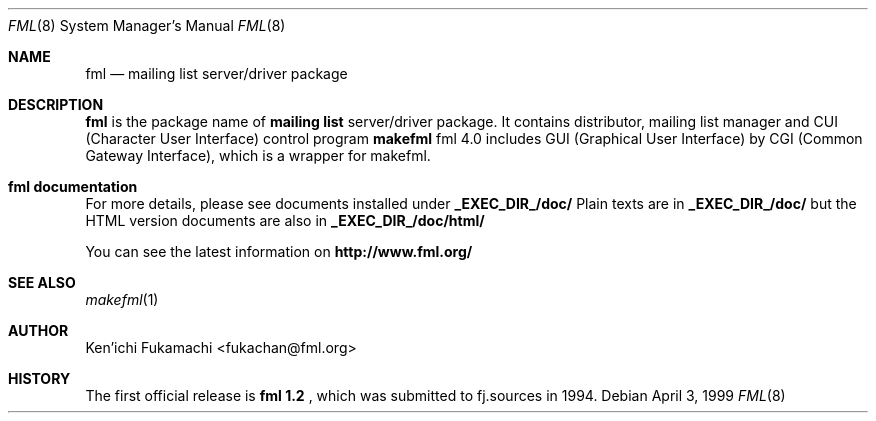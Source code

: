 .\" Copyright (C) 1993-2000 Ken'ichi Fukamachi
.\"          All rights reserved. 
.\"               1993-1996 fukachan@phys.titech.ac.jp
.\"               1996-2000 fukachan@sapporo.iij.ad.jp
.\" 
.\" FML is free software; you can redistribute it and/or modify
.\" it under the terms of GNU General Public License.
.\" See the file COPYING for more details.
.\"
.\" $Id$
.\"
.Dd April 3, 1999
.Dt FML 8
.Os
.Sh NAME
.Nm fml
.Nd mailing list server/driver package
.Sh DESCRIPTION
.Sy fml
is the package name of 
.Sy mailing list
server/driver package. 
It contains 
distributor, 
mailing list manager
and  
CUI (Character User Interface) control program
.Sy makefml
.
fml 4.0 includes GUI (Graphical User Interface) by 
CGI (Common Gateway Interface),
which is a wrapper for makefml.


.Sh fml documentation
.Pp
For more details, please see documents installed under 
.Sy _EXEC_DIR_/doc/
.
.
Plain texts are in
.Sy _EXEC_DIR_/doc/
but
the HTML version documents are also in
.Sy _EXEC_DIR_/doc/html/
.

You can see the latest information on
.Sy http://www.fml.org/
.

.Pp
.Sh SEE ALSO
.Xr makefml 1
.Sh AUTHOR
Ken'ichi Fukamachi <fukachan@fml.org>
.Sh HISTORY
The first official release is 
.Sy fml 1.2 
, 
which was submitted to fj.sources in 1994.

